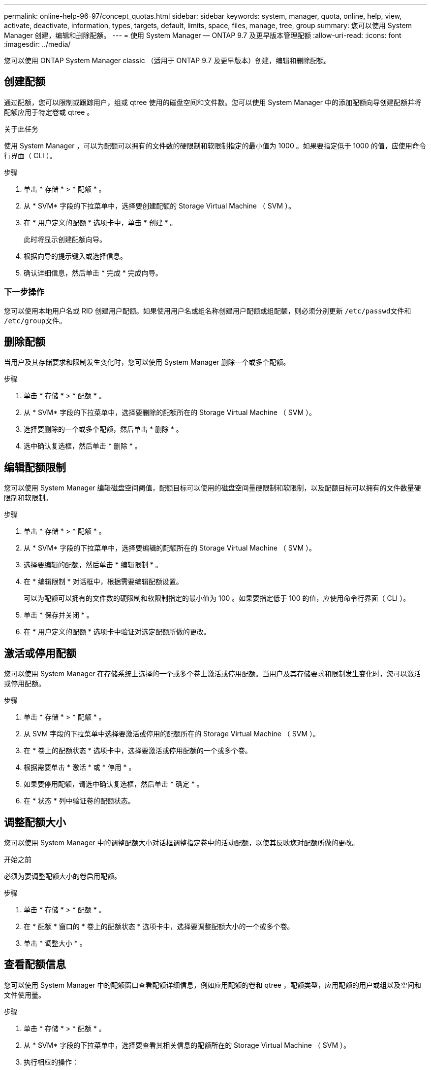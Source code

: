 ---
permalink: online-help-96-97/concept_quotas.html 
sidebar: sidebar 
keywords: system, manager, quota, online, help, view, activate, deactivate, information, types, targets, default, limits, space, files, manage, tree, group 
summary: 您可以使用 System Manager 创建，编辑和删除配额。 
---
= 使用 System Manager — ONTAP 9.7 及更早版本管理配额
:allow-uri-read: 
:icons: font
:imagesdir: ../media/


[role="lead"]
您可以使用 ONTAP System Manager classic （适用于 ONTAP 9.7 及更早版本）创建，编辑和删除配额。



== 创建配额

通过配额，您可以限制或跟踪用户，组或 qtree 使用的磁盘空间和文件数。您可以使用 System Manager 中的添加配额向导创建配额并将配额应用于特定卷或 qtree 。

.关于此任务
使用 System Manager ，可以为配额可以拥有的文件数的硬限制和软限制指定的最小值为 1000 。如果要指定低于 1000 的值，应使用命令行界面（ CLI ）。

.步骤
. 单击 * 存储 * > * 配额 * 。
. 从 * SVM* 字段的下拉菜单中，选择要创建配额的 Storage Virtual Machine （ SVM ）。
. 在 * 用户定义的配额 * 选项卡中，单击 * 创建 * 。
+
此时将显示创建配额向导。

. 根据向导的提示键入或选择信息。
. 确认详细信息，然后单击 * 完成 * 完成向导。




=== 下一步操作

您可以使用本地用户名或 RID 创建用户配额。如果使用用户名或组名称创建用户配额或组配额，则必须分别更新 `` /etc/passwd``文件和`` /etc/group``文件。



== 删除配额

当用户及其存储要求和限制发生变化时，您可以使用 System Manager 删除一个或多个配额。

.步骤
. 单击 * 存储 * > * 配额 * 。
. 从 * SVM* 字段的下拉菜单中，选择要删除的配额所在的 Storage Virtual Machine （ SVM ）。
. 选择要删除的一个或多个配额，然后单击 * 删除 * 。
. 选中确认复选框，然后单击 * 删除 * 。




== 编辑配额限制

您可以使用 System Manager 编辑磁盘空间阈值，配额目标可以使用的磁盘空间量硬限制和软限制，以及配额目标可以拥有的文件数量硬限制和软限制。

.步骤
. 单击 * 存储 * > * 配额 * 。
. 从 * SVM* 字段的下拉菜单中，选择要编辑的配额所在的 Storage Virtual Machine （ SVM ）。
. 选择要编辑的配额，然后单击 * 编辑限制 * 。
. 在 * 编辑限制 * 对话框中，根据需要编辑配额设置。
+
可以为配额可以拥有的文件数的硬限制和软限制指定的最小值为 100 。如果要指定低于 100 的值，应使用命令行界面（ CLI ）。

. 单击 * 保存并关闭 * 。
. 在 * 用户定义的配额 * 选项卡中验证对选定配额所做的更改。




== 激活或停用配额

您可以使用 System Manager 在存储系统上选择的一个或多个卷上激活或停用配额。当用户及其存储要求和限制发生变化时，您可以激活或停用配额。

.步骤
. 单击 * 存储 * > * 配额 * 。
. 从 SVM 字段的下拉菜单中选择要激活或停用的配额所在的 Storage Virtual Machine （ SVM ）。
. 在 * 卷上的配额状态 * 选项卡中，选择要激活或停用配额的一个或多个卷。
. 根据需要单击 * 激活 * 或 * 停用 * 。
. 如果要停用配额，请选中确认复选框，然后单击 * 确定 * 。
. 在 * 状态 * 列中验证卷的配额状态。




== 调整配额大小

您可以使用 System Manager 中的调整配额大小对话框调整指定卷中的活动配额，以使其反映您对配额所做的更改。

.开始之前
必须为要调整配额大小的卷启用配额。

.步骤
. 单击 * 存储 * > * 配额 * 。
. 在 * 配额 * 窗口的 * 卷上的配额状态 * 选项卡中，选择要调整配额大小的一个或多个卷。
. 单击 * 调整大小 * 。




== 查看配额信息

您可以使用 System Manager 中的配额窗口查看配额详细信息，例如应用配额的卷和 qtree ，配额类型，应用配额的用户或组以及空间和文件使用量。

.步骤
. 单击 * 存储 * > * 配额 * 。
. 从 * SVM* 字段的下拉菜单中，选择要查看其相关信息的配额所在的 Storage Virtual Machine （ SVM ）。
. 执行相应的操作：
+
[cols="1a,1a"]
|===
| 条件 | 那么 ... 


 a| 
您希望查看已创建的所有配额的详细信息
 a| 
单击 * 用户定义的配额 * 选项卡。



 a| 
您希望查看当前处于活动状态的配额的详细信息
 a| 
单击 * 配额报告 * 选项卡。

|===
. 从显示的配额列表中选择要查看相关信息的配额。
. 查看配额详细信息。




== 配额类型

配额可以根据应用到的目标进行分类。

以下是根据应用配额的目标确定的配额类型：

* * 用户配额 *
+
目标为用户。

+
用户可以通过 UNIX 用户名， UNIX UID ， Windows SID ， UID 与用户匹配的文件或目录，采用 Windows 2000 之前格式的 Windows 用户名以及由用户 SID 拥有 ACL 的文件或目录来表示。您可以将其应用于卷或 qtree 。

* * 组配额 *
+
目标是一个组。

+
该组由 UNIX 组名称， GID 或 GID 与该组匹配的文件或目录表示。ONTAP 不会根据 Windows ID 应用组配额。您可以将配额应用于卷或 qtree 。

* * qtree 配额 *
+
目标为 qtree ，由 qtree 的路径名称指定。

+
您可以确定目标 qtree 的大小。

* * 默认配额 *
+
自动将配额限制应用于一组大型配额目标，而无需为每个目标创建单独的配额。

+
默认配额可以应用于所有三种类型的配额目标（用户，组和 qtree ）。配额类型由类型字段的值决定。





== 配额限制

您可以应用磁盘空间限制或限制每个配额类型的文件数。如果未指定配额限制，则不会应用任何限制。

配额可以是软配额，也可以是硬配额。软配额发生原因 Data ONTAP ，用于在超过指定限制时发送通知，而硬配额则会在超过指定限制时阻止写入操作成功。

硬配额会对系统资源施加硬限制；任何可能导致超过此限制的操作都将失败。以下设置将创建硬配额：

* 磁盘限制参数
* files limit 参数


软配额会在资源使用量达到特定级别时发送警告消息，但不会影响数据访问操作，因此您可以在超过配额之前采取适当的操作。以下设置将创建软配额：

* 磁盘限制参数的阈值
* 软磁盘限制参数
* 软文件限制参数


通过阈值和软磁盘配额，管理员可以收到多个有关配额的通知。通常，管理员会将 " 磁盘限制阈值 " 设置为仅略小于 " 磁盘限制 " 的值，以便此阈值在写入开始失败之前提供 " 最终警告 " 。

* * 磁盘空间硬限制 *
+
应用于硬配额的磁盘空间限制。

* * 磁盘空间软限制 *
+
应用于软配额的磁盘空间限制。

* * 阈值限制 *
+
应用于阈值配额的磁盘空间限制。

* * 文件硬限制 *
+
硬配额上的最大文件数。

* * 文件软限制 *
+
软配额上的最大文件数。





== 配额管理

System Manager 包含多项功能，可帮助您创建，编辑或删除配额。您可以创建用户，组或树配额，并可以在磁盘和文件级别指定配额限制。所有配额均按卷建立。

创建配额后，您可以执行以下任务：

* 启用和禁用配额
* 调整配额大小




== 配额窗口

您可以使用配额窗口创建，显示和管理有关配额的信息。



=== 选项卡

* * 用户定义的配额 *
+
您可以使用 * 用户定义的配额 * 选项卡查看所创建配额的详细信息以及创建，编辑或删除配额。

* * 配额报告 *
+
您可以使用配额报告选项卡查看空间和文件使用情况，并编辑活动配额的空间和文件限制。

* 卷上的 * 配额状态 *
+
您可以使用卷上的配额状态选项卡查看配额的状态，打开或关闭配额以及调整配额大小。





=== 命令按钮

* * 创建 * 。
+
打开创建配额向导，在此可以创建配额。

* * 编辑限制 *
+
打开编辑限制对话框，在此可以编辑选定配额的设置。

* * 删除 *
+
从配额列表中删除选定配额。

* * 刷新 *
+
更新窗口中的信息。





=== 用户定义的配额列表

配额列表显示每个配额的名称和存储信息。

* * 卷 *
+
指定要应用配额的卷。

* * qtree*
+
指定与配额关联的 qtree 。"`所有 qtree` " 表示配额与所有 qtree 关联。

* * 类型 *
+
指定配额类型：用户，组或树。

* * 用户 / 组 *
+
指定与配额关联的用户或组。" 所有用户 " 表示配额与所有用户关联。" 所有组 " 表示配额与所有组关联。

* * 配额目标 *
+
指定配额分配到的目标类型。目标可以是 qtree ，用户或组。

* * 空间硬限制 *
+
指定应用于硬配额的磁盘空间限制。

+
默认情况下，此字段处于隐藏状态。

* * 空间软限制 *
+
指定应用于软配额的磁盘空间限制。

+
默认情况下，此字段处于隐藏状态。

* * 阈值 *
+
指定应用于阈值配额的磁盘空间限制。

+
默认情况下，此字段处于隐藏状态。

* * 文件硬限制 *
+
指定硬配额中的最大文件数。

+
默认情况下，此字段处于隐藏状态。

* * 文件软限制 *
+
指定软配额中的最大文件数。

+
默认情况下，此字段处于隐藏状态。





=== 详细信息区域

配额列表下方的区域显示配额详细信息，例如配额错误，空间使用量和限制以及文件使用量和限制。

* 相关信息 *

https://["逻辑存储管理"^]
